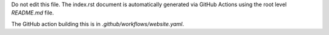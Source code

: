 Do not edit this file. The index.rst document is automatically generated via GitHub Actions using the root level `README.md` file.

The GitHub action building this is in `.github/workflows/website.yaml`.
